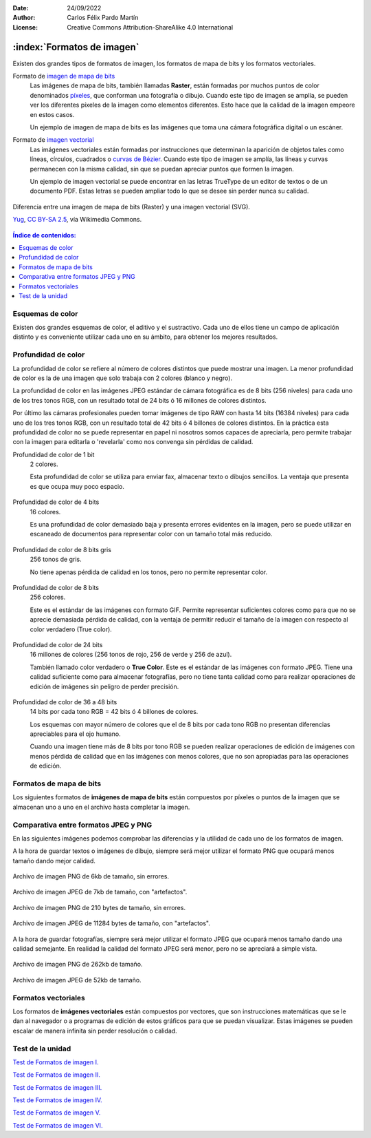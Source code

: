 ﻿:Date: 24/09/2022
:Author: Carlos Félix Pardo Martín
:License: Creative Commons Attribution-ShareAlike 4.0 International


.. informatica-software-imagenes:

:index:`Formatos de imagen`
===========================
Existen dos grandes tipos de formatos de imagen, los formatos de mapa de
bits y los formatos vectoriales.

Formato de `imagen de mapa de bits <https://es.wikipedia.org/wiki/Imagen_de_mapa_de_bits>`__
   Las imágenes de mapa de bits, también llamadas **Raster**, están
   formadas por muchos puntos de color denominados `píxeles
   <https://es.wikipedia.org/wiki/P%C3%ADxel>`__,
   que conforman una fotografía o dibujo.
   Cuando este tipo de imagen se amplía, se pueden ver los diferentes
   píxeles de la imagen como elementos diferentes.
   Esto hace que la calidad de la imagen empeore en estos casos.

   Un ejemplo de imagen de mapa de bits es las imágenes que toma una
   cámara fotográfica digital o un escáner.

Formato de `imagen vectorial <https://es.wikipedia.org/wiki/Gr%C3%A1fico_vectorial>`__
   Las imágenes vectoriales están formadas por instrucciones que
   determinan la aparición de objetos tales como líneas, círculos,
   cuadrados o
   `curvas de Bézier <https://es.wikipedia.org/wiki/Curva_de_B%C3%A9zier>`__.
   Cuando este tipo de imagen se amplía, las líneas y curvas permanecen
   con la misma calidad, sin que se puedan apreciar puntos que formen
   la imagen.

   Un ejemplo de imagen vectorial se puede encontrar en las letras
   TrueType de un editor de textos o de un documento PDF.
   Estas letras se pueden ampliar todo lo que se desee sin perder
   nunca su calidad.


.. figure:: informatica/_images/informatica-bitmap-svg.svg
   :align: center
   :width: 480px

   Diferencia entre una imagen de mapa de bits (Raster) y una imagen
   vectorial (SVG).

   `Yug <https://commons.wikimedia.org/wiki/File:Bitmap_VS_SVG.svg>`__,
   `CC BY-SA 2.5 <https://creativecommons.org/licenses/by-sa/2.5/deed.en>`__,
   vía Wikimedia Commons.


.. contents:: Índice de contenidos:
   :local:
   :depth: 2


Esquemas de color
-----------------
Existen dos grandes esquemas de color, el aditivo y el sustractivo.
Cada uno de ellos tiene un campo de aplicación distinto y es conveniente
utilizar cada uno en su ámbito, para obtener los mejores resultados.

.. figure:: informatica/_images/informatica-rgb-cmyk.png
   :align: center
   :width: 640px

.. glossary::

   Esquema de color aditivo RGB
      Este esquema se denomina aditivo porque genera los diferentes colores
      **añadiendo** fuentes de luz. Es el esquema utilizado en los
      monitores, televisores proyectores o pantallas de teléfono.

      Los colores primarios a partir de los que se forman todos los demás
      son el **rojo** (Red), el **verde** (Green) y el **azul** (Blue).
      De esos tres colores proviene el nombre RGB.

      Este esquema funciona basándose en que el ojo humano tiene tres
      receptores de color (rojo, verde y azul) que utiliza para detectar
      todos los colores del arcoíris a partir de una combinación de todos
      ellos. Así nuestro ojo percibe el color amarillo como una combinación
      de luz roja más luz verde.

      Los colores secundarios se forman sumando dos colores primarios:

      Rojo + Verde = Amarillo

      Rojo + Azul = Magenta

      Verde + Azul = Cian

      Rojo + Verde + Azul = Blanco

      Ausencia de color = Negro


   Esquema de color sustractivo CMYK
      Este esquema se denomina sustractivo porque genera los diferentes
      colores reflejando la luz blanca, que contiene todos los colores,
      menos algún color que se sustrae con una tinta.
      Por ejemplo, la tinta amarilla reflejará toda la luz blanca que le
      llega, menos el color azul, que se sustrae o absorbe en el interior
      de la tinta.
      Este es el esquema de color que se utiliza en las imprentas.

      Los colores primarios a partir de los que se forman todos los demás
      son el **cian** (Cyan), el magenta (Magent), el **amarillo** (Yellow)
      y el color **negro** (Key). Si las tintas fuesen perfectas, podrían
      conseguir el color negro sumando todas ellas (CMY) pero en la
      práctica resulta más sencillo y se ve más oscuro al utilizar una
      tinta específica para conseguir el color negro.

      Los colores secundarios se obtienen mezclando tintas y por lo tanto
      absorbiendo más de un color. De los tres colores que tiene la luz
      blanca (rojo, verde y azul) la tinta amarilla absorbe azul, la tinta
      cian absorbe rojo y la tinta magenta absorbe el verde.
      Al mezclar tintas amarilla y cian, se absorben el azul y el
      rojo, quedando solo el color verde como resultado final.

      Este esquema se utiliza para la impresión de revistas, libros,
      folletos, carteles y todo tipo de trabajos de imprenta.
      También es la base de las impresoras a color y de las pinturas al
      óleo, acuarelas, ceras, etc.

      Los colores secundarios se forman sumando dos colores primarios:

      Cian + Magenta = Azul

      Cian + Amarillo = Verde

      Magenta + Amarillo = Rojo

      Cian + Magenta + Amarillo = Negro

      Ausencia de color = Blanco


Profundidad de color
--------------------
La profundidad de color se refiere al número de colores distintos que puede
mostrar una imagen. La menor profundidad de color es la de una imagen que
solo trabaja con 2 colores (blanco y negro).

La profundidad de color en las imágenes JPEG estándar de cámara fotográfica
es de 8 bits (256 niveles) para cada uno de los tres tonos RGB, con un
resultado total de 24 bits ó 16 millones de colores distintos.

Por último las cámaras profesionales pueden tomar imágenes de tipo RAW con
hasta 14 bits (16384 niveles) para cada uno de los tres tonos RGB, con un
resultado total de 42 bits ó 4 billones de colores distintos.
En la práctica esta profundidad de color no se puede representar en papel
ni nosotros somos capaces de apreciarla, pero permite trabajar con la
imagen para editarla o 'revelarla' como nos convenga sin pérdidas de
calidad.


Profundidad de color de 1 bit
   2 colores.

   Esta profundidad de color se utiliza para enviar fax, almacenar texto
   o dibujos sencillos. La ventaja que presenta es que ocupa muy poco
   espacio.

   .. figure:: informatica/_images/informatica-flor-2.png
      :align: center

Profundidad de color de 4 bits
   16 colores.

   Es una profundidad de color demasiado baja y presenta errores evidentes
   en la imagen, pero se puede utilizar en escaneado de documentos para
   representar color con un tamaño total más reducido.

   .. figure:: informatica/_images/informatica-flor-16.png
      :align: center

Profundidad de color de 8 bits gris
   256 tonos de gris.

   No tiene apenas pérdida de calidad en los tonos, pero no permite
   representar color.

   .. figure:: informatica/_images/informatica-flor-256bn.jpg
      :align: center

Profundidad de color de 8 bits
   256 colores.

   Este es el estándar de las imágenes con formato GIF.
   Permite representar suficientes colores como para que no se aprecie
   demasiada pérdida de calidad, con la ventaja de permitir reducir el
   tamaño de la imagen con respecto al color verdadero (True color).

   .. figure:: informatica/_images/informatica-flor-256.png
      :align: center

Profundidad de color de 24 bits
   16 millones de colores (256 tonos de rojo, 256 de verde y 256 de azul).

   También llamado color verdadero o **True Color**.
   Este es el estándar de las imágenes con formato JPEG.
   Tiene una calidad suficiente como para almacenar fotografías,
   pero no tiene tanta calidad como para realizar operaciones de
   edición de imágenes sin peligro de perder precisión.

   .. figure:: informatica/_images/informatica-flor-24bit.jpg
      :align: center

Profundidad de color de 36 a 48 bits
   14 bits por cada tono RGB = 42 bits ó 4 billones de colores.

   Los esquemas con mayor número de colores que el de 8 bits por cada tono
   RGB  no presentan diferencias apreciables para el ojo humano.

   Cuando una imagen tiene más de 8 bits por tono RGB se pueden realizar
   operaciones de edición de imágenes con menos pérdida de calidad que en
   las imágenes con menos colores, que no son apropiadas para las
   operaciones de edición.


Formatos de mapa de bits
------------------------
Los siguientes formatos de **imágenes de mapa de bits** están compuestos
por píxeles o puntos de la imagen que se almacenan uno a uno en el archivo
hasta completar la imagen.

.. glossary::

   JPEG (JPG)
      El formato `JPEG
      <https://es.wikipedia.org/wiki/Joint_Photographic_Experts_Group>`__
      (Joint Photographic Experts Group), creado en 1992, es un formato
      de archivo de imagen que se utiliza para almacenar fotografías en
      un formato comprimido.
      Este formato de archivo tiene pérdidas (es lossy), lo que significa
      que se pierde cierta cantidad de información de la imagen al
      comprimirla para que ocupe menos espacio, especialmente en los
      pequeños detalles, generando un ruido llamado `artefactos
      <https://es.wikipedia.org/wiki/Artefacto_de_compresi%C3%B3n>`__.
      Por esa razón este formato no es una buena opción para guardar
      imágenes de dibujos, texto, gráficas, etc.

      .. figure:: informatica/_images/informatica-venecia.jpg
         :align: center

         Fotografía almacenada en formato JPEG.

      El formato de archivo JPEG se puede utilizar para almacenar imágenes
      en varios formatos de color, incluyendo RGB de 8 bits por color, CMYK
      y YCbCr. La profundidad de color de este formato (8 bits por cada
      tono RGB) es reducida y por lo tanto no es una buena opción para
      editar fotografías.
      Para esa tarea es mucho mejor utilizar los formatos RAW
      de cada cámara fotográfica que llegan a tener 36 ó 42 bits por pixel.

      El formato JPEG no permite definir transparencias en la imagen por
      lo que tampoco es una buena opción para insertar imágenes recortadas.
      Para esa tarea es mejor utilizar un formato que permita
      transparencias, como el PNG.

   PNG
      El formato `PNG
      <https://es.wikipedia.org/wiki/Portable_Network_Graphics>`__
      (Portable Network Graphics) fue creado en 1995 como
      un formato de imagen con compresión y sin pérdidas, es decir, que
      no pierde ningún detalle durante la compresión de la imagen.

      El formato PNG es ideal para almacenar imágenes de dibujos o texto
      ya que, al no tener pérdidas, se almacenarán sin ruido o
      "artefactos".

      .. figure:: informatica/_images/informatica-cuadricula-48-4.png
         :align: center

         Imagen PNG de una cuadrícula coloreada.

      Este formato también es ideal para imágenes que utilicen
      **transparencias**, ya que cada píxel puede ser almacenado junto a un
      código de color transparente que evita que se noten los bordes.

      Si bien se puede utilizar para guardar fotografías, no es aconsejable
      porque, al no tener pérdidas, su tamaño es mucho mayor que el de las
      imágenes JPEG. Si lo que se desea es guardar una fotografía sin
      pérdidas para poder editarla, es preferible utilizar el formato TIFF.

      El formato PNG puede guardar las imágenes con diversas profundidades
      de color adaptadas a cada aplicación. Con los colores blanco y negro
      (1 bit por pixel) se pueden almacenar imágenes de texto o similares
      con un nivel de compresión muy alto.
      También se pueden almacenar imágenes en escala de grises o imágenes
      con color verdadero (RGB de 8 bits por color).

      El formato PNG no permite almacenar colores CMYK adaptados a la
      impresión en papel.

   GIF
      El formato `GIF
      <https://es.wikipedia.org/wiki/Graphics_Interchange_Format>`__
      (Graphics Format Interchange) fue lanzado en 1987
      por CompuServe y es ampliamente utilizado en Internet tanto en
      imágenes como en animaciones debido a su amplio soporte y
      compatibilidad.

      Como característica especial, este es el único formato popular que
      puede guardar imágenes en movimiento o animaciones.
      Los vídeos con imágenes fotográficas aparecen con una gran pérdida
      de color debido a que este formato solo puede manejar una paleta
      de 256 colores, no obstante esto no ha impedido que sea muy utilizado.

      El formato GIF permite guardar dibujos con transparencias, pero con
      `peor calidad que con el formato PNG de 24 bits
      <https://desarrolloweb.com/articulos/transparencia-formatos-graficos-web-gif-png.html>`__.

      La aplicación principal del formato GIF es almacenar pequeños
      dibujos y animaciones con o sin transparencia.

      .. figure:: informatica/_images/informatica-rotating-earth.gif
         :align: center

         `Zaqwerdx <https://commons.wikimedia.org/wiki/File:Rotating_earth_mini.gif>`__,
         `CC BY-SA 3.0 <https://creativecommons.org/licenses/by-sa/3.0/deed.en>`__,
         vía Wikimedia Commons.

   TIFF
      El formato `TIFF
      <https://es.wikipedia.org/wiki/TIFF>`__
      (Tagged Image File Format) se publicó en su versión 6 en 1992 y
      tiene un gran uso en la industria gráfica y en la fotografía
      profesional por su versatilidad y compresión sin pérdidas.

      Es un formato que ocupa mucha memoria cuando almacena fotografías
      sin pérdidas, especialmente si se utiliza una gran profundidad de
      color, con 16 bits por cada tono de color RGB.
      Sin embargo, estas características hacen que el formato TIFF sea muy
      apreciado en edición fotográfica profesional y fotografía científica.


   RAW
      El formato `RAW
      <https://es.wikipedia.org/wiki/Raw_(formato)>`__
      es un conjunto de formatos que utilizan las cámaras fotográficas
      profesionales y de alta gama para guardar las imágenes tal y como
      han sido captadas por el sensor de la cámara.
      Tienen una gran profundidad de color (de 36 a 48 bits por pixel)
      y se almacenan sin pérdidas, por lo que cada fichero ocupa un gran
      tamaño comparado con la imagen equivalente en formato JPEG.

      Este formato permite procesar o 'revelar' una imagen para que tenga
      más o menos luminosidad o más o menos rango dinámico, sin que se
      pierda calidad en el resultado final.

      El inconveniente que presenta este formato es la falta de
      estandarización, por lo que cada fabricante utiliza su propia versión
      del formato, lo que puede producir incompatibilidades o que alguna
      versión del formato RAW no se pueda usar en el futuro.


   Resumen de los formatos de imagen de mapa de bits.

      .. list-table::
         :header-rows: 1

         * - Formato
           - Compresión
           - Pérdidas
           - Color
           - Transparencias
           - Movimiento
         * - JPG
           - Si
           - Si
           - RGB 8 bits por tono

             CMYK
           - No
           - No
         * - PNG
           - Si
           - No
           - 256 colores

             RGB 8 bits por tono

             RGB + Transparencia
           - Si
           - No
         * - GIF
           - Si
           - No
           - Solo 256 Colores
           - Si
           - Si
         * - TIFF
           - Si
           - No
           - RGB de 8 bits por tono

             CMYK
           - No
           - No
         * - RAW
           - No
           - No
           - RGB de 12 a 16 bits por tono
           - No
           - No

      .. list-table::
         :widths: 15 30
         :header-rows: 1

         * - Formato
           - Tipo de imagen
         * - JPG
           - Fotografías.
         * - PNG
           - Dibujos.
         * - GIF
           - Dibujos.

             Imagenes con movimiento.
         * - TIFF
           - Fotografía profesional.

             Fotografía científica.

             Impresión en papel.
         * - RAW
           - Fotografía profesional.


Comparativa entre formatos JPEG y PNG
-------------------------------------
En las siguientes imágenes podemos comprobar las diferencias y la
utilidad de cada uno de los formatos de imagen.

A la hora de guardar textos o imágenes de dibujo, siempre será mejor
utilizar el formato PNG que ocupará menos tamaño dando mejor calidad.

.. figure:: informatica/_images/informatica-liberation-sans.png
   :align: center

   Archivo de imagen PNG de 6kb de tamaño, sin errores.

.. figure:: informatica/_images/informatica-liberation-sans.jpg
   :align: center

   Archivo de imagen JPEG de 7kb de tamaño, con "artefactos".


.. figure:: informatica/_images/informatica-cuadricula-48-4.png
   :align: center

   Archivo de imagen PNG de 210 bytes de tamaño, sin errores.

.. figure:: informatica/_images/informatica-cuadricula-48-4.jpg
   :align: center

   Archivo de imagen JPEG de 11284 bytes de tamaño, con "artefactos".

.. figure:: informatica/_images/informatica-cuadricula-48-5.png
   :align: center

A la hora de guardar fotografías, siempre será mejor utilizar el formato
JPEG que ocupará menos tamaño dando una calidad semejante. En realidad
la calidad del formato JPEG será menor, pero no se apreciará a simple
vista.

.. figure:: informatica/_images/informatica-venecia.png
   :align: center

   Archivo de imagen PNG de 262kb de tamaño.

.. figure:: informatica/_images/informatica-venecia.jpg
   :align: center

   Archivo de imagen JPEG de 52kb de tamaño.


Formatos vectoriales
--------------------
Los formatos de **imágenes vectoriales** están compuestos por vectores, que
son instrucciones matemáticas que se le dan al navegador o a programas de
edición de estos gráficos para que se puedan visualizar.
Estas imágenes se pueden escalar de manera infinita sin perder resolución
o calidad.

.. glossary::

   SVG
      El formato `SVG
      <https://es.wikipedia.org/wiki/Gr%C3%A1ficos_vectoriales_escalables>`__
      (Scalable Vector Graphics) es un estándar abierto publicado por el
      consorcio W3C en 1999 para distribuir imágenes en la web.
      Este formato permite definir imágenes vectoriales en dos dimensiones.

      Las imágenes SVG pueden manipularse con JavaScript, que es un
      lenguaje de programación, para crear animaciones interactivas en
      los navegadores web.

      .. figure:: informatica/_images/informatica-tomate.svg
         :align: center
         :width: 280px

         `Stephen Winsor <https://commons.wikimedia.org/wiki/File:Tomate.svg>`__,
         `GNU General Public License v3 <https://www.gnu.org/licenses/gpl-3.0.html>`__,
         vía Wikimedia Commons.


   PDF
      El estándar `PDF <https://es.wikipedia.org/wiki/PDF>`__
      (Portable Document Format) es un formato de almacenamiento de
      documentos digitales diseñado por Adobe para que se pueda visualizar
      e imprimir fácilmente en cualquier dispositivo.

      PDF es un formato estandarizado y abierto a que cualquiera lo
      utilice libremente.

      Los documentos guardados en formato PDF pueden contener texto,
      hipervínculos, gráficas, dibujos, fotografías y hasta vídeo.

      Este formato tiene la gran ventaja de mantener inalterada la
      composición de página (márgenes, tamaños de letra, posición de las
      imágenes, etc.) y de ser un formato ampliamente compatible y estándar
      para almacenar documentos a largo plazo.

      Como desventaja, el formato PDF se puede editar con dificultad, por
      lo que es mejor almacenar también el archivo fuente original (.docx).


   Fuentes tipográficas
      Las fuentes tipográficas vectoriales son conjuntos de símbolos y
      letras diseñados para su uso en computadoras, tanto para
      visualizar texto en una pantalla como para imprimir en papel.

      Al ser vectoriales son fácilmente escalables, es decir que las
      letras y símbolos se pueden representar en cualquier tamaño sin
      perder calidad.

      .. figure:: informatica/_images/informatica-tahoma.svg
         :align: center
         :width: 280px

      Los formatos más utilizados para definir fuentes son los siguientes.

      * `TrueType (TTF) <https://es.wikipedia.org/wiki/TrueType>`__:
        Formato desarrollado por Apple y Microsoft a finales de la década
        de 1980.
        Es ampliamente compatible y muy utilizado en Windows y macOS.

      * `PostScript (PS) <https://es.wikipedia.org/wiki/PostScript>`__:
        Lenguaje desarrollado por Adobe para la impresión con impresoras
        de alta calidad.
        Permite definir tipos de letra, aunque tiene muchas más
        aplicaciones.

      * `OpenType (OTF) <https://es.wikipedia.org/wiki/OpenType>`__:
        Formato desarrollado por Microsoft y Adobe en 1996 para mejorar
        y suceder a los dos formatos anteriores.

        Actualmente es un estándar abierto (Open Font Format), disponible
        de manera pública y gratuita.

      * `TeX <https://es.wikipedia.org/wiki/TeX>`__:
        Es un sistema de tipografía escrito por Donald E. Knuth, muy
        popular en el entorno académico universitario.
        El sistema **LaTeX** asociado, amplía las capacidades de TeX
        para composición de textos profesional.

        Este sistema es **software libre**, por lo que cualquiera puede
        utilizarlo sin pagar licencia.


Test de la unidad
-----------------

`Test de Formatos de imagen I.
<../test/es-software-formatos-imagen-1.html>`__

`Test de Formatos de imagen II.
<../test/es-software-formatos-imagen-2.html>`__

`Test de Formatos de imagen III.
<../test/es-software-formatos-imagen-3.html>`__

`Test de Formatos de imagen IV.
<../test/es-software-formatos-imagen-4.html>`__

`Test de Formatos de imagen V.
<../test/es-software-formatos-imagen-5.html>`__

`Test de Formatos de imagen VI.
<../test/es-software-formatos-imagen-6.html>`__

